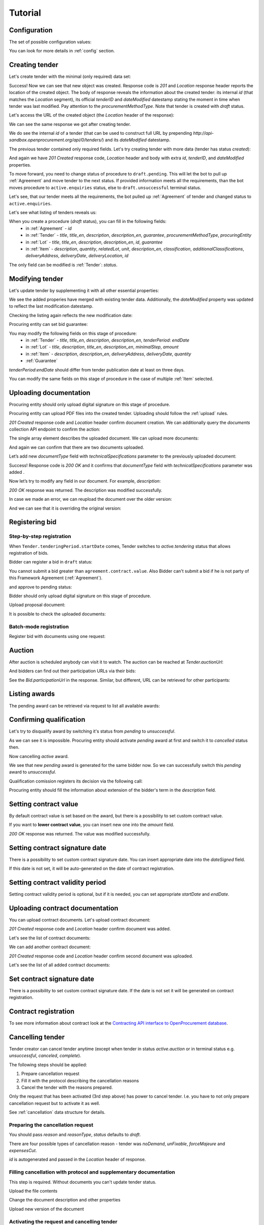 .. _cfaselection_tutorial:

Tutorial
========

.. index:: Tender

Configuration
-------------

The set of possible configuration values:

.. csv-table::
   :file: csv/config.csv
   :header-rows: 1

You can look for more details in :ref:`config` section.

Creating tender
---------------

Let's create tender with the minimal (only required) data set:

.. http:example:: tutorial/tender-post-attempt-json-data.http
   :code:

Success! Now we can see that new object was created. Response code is `201`
and `Location` response header reports the location of the created object.  The
body of response reveals the information about the created tender: its internal
`id` (that matches the `Location` segment), its official `tenderID` and
`dateModified` datestamp stating the moment in time when tender was last
modified. Pay attention to the `procurementMethodType`. Note that tender is
created with `draft` status.


Let's access the URL of the created object (the `Location` header of the response):

.. http:example:: tutorial/blank-tender-view.http
   :code:

.. XXX body is empty for some reason (printf fails)

We can see the same response we got after creating tender.

We do see the internal `id` of a tender (that can be used to construct full URL by prepending `http://api-sandbox.openprocurement.org/api/0/tenders/`) and its `dateModified` datestamp.

The previous tender contained only required fields. Let's try creating tender with more data
(tender has status `created`):

.. http:example:: tutorial/create-tender-procuringEntity.http
   :code:

And again we have `201 Created` response code, `Location` header and body with extra `id`, `tenderID`, and `dateModified` properties.

To move forward, you need to change status of procedure to ``draft.pending``. This will let the bot to pull up 
:ref:`Agreement` and move tender to the next status. If provided information meets all the requirements, than the bot
moves procedure to ``active.enquiries`` status, else to ``draft.unsuccessful`` terminal status.

.. http:example:: tutorial/tender-switch-draft-pending.http
   :code:

Let's see, that our tender meets all the requirements, the bot pulled up :ref:`Agreement` of tender and changed status to ``active.enquiries``.

.. http:example:: tutorial/tender-in-active-enquiries.http
   :code:

Let's see what listing of tenders reveals us:

.. http:example:: tutorial/initial-tender-listing.http
   :code:

When you create a procedure (`draft` status), you can fill in the following fields:
   * in :ref:`Agreement` - `id`
   * in :ref:`Tender` - `title`, `title_en`, `description`, `description_en`, `guarantee`, `procurementMethodType`, `procuringEntity`
   * in :ref:`Lot` - `title`, `title_en`, `description`, `description_en`, `id`, `guarantee`
   * in :ref:`Item` - `description`, `quantity`, `relatedLot`, `unit`, `description_en`, `classification`, `additionalClassifications`, `deliveryAddress`, `deliveryDate`, `deliveryLocation`, `id`

The only field can be modified is :ref:`Tender`: `status`.


Modifying tender
----------------



Let's update tender by supplementing it with all other essential properties:

.. http:example:: tutorial/patch-items-value-periods.http
   :code:

.. XXX body is empty for some reason (printf fails)

We see the added properies have merged with existing tender data. Additionally, the `dateModified` property was
updated to reflect the last modification datestamp.

Checking the listing again reflects the new modification date:

.. http:example:: tutorial/tender-listing-after-patch.http
   :code:

Procuring entity can set bid guarantee:

.. http:example:: tutorial/set-bid-guarantee.http
   :code:


.. index:: Document

You may modify the following fields on this stage of procedure:
   * in :ref:`Tender` - `title`, `title_en`, `description`, `description_en`, `tenderPeriod`: `endDate`
   * in :ref:`Lot` - `title`, `description`, `title_en`, `description_en`, `minimalStep`, `amount`
   * in :ref:`Item` - `description`, `description_en`, `deliveryAddress`, `deliveryDate`, `quantity`
   * :ref:`Guarantee`

`tenderPeriod`:`endDate` should differ from tender publication date at least on three days.

You can modify the same fields on this stage of procedure in the case of multiple :ref:`Item` selected.


Uploading documentation
-----------------------

Procuring entity should only upload digital signature on this stage of procedure.

Procuring entity can upload PDF files into the created tender. Uploading should
follow the :ref:`upload` rules.

.. http:example:: tutorial/upload-tender-notice.http
   :code:

`201 Created` response code and `Location` header confirm document creation.
We can additionally query the `documents` collection API endpoint to confirm the
action:

.. http:example:: tutorial/tender-documents.http
   :code:

The single array element describes the uploaded document. We can upload more documents:

.. http:example:: tutorial/upload-award-criteria.http
   :code:

And again we can confirm that there are two documents uploaded.

.. http:example:: tutorial/tender-documents-2.http
   :code:

Let’s add new `documentType` field with `technicalSpecifications` parameter to the previously uploaded document:

.. http:example:: tutorial/tender-document-add-documentType.http
   :code:

Success! Response code is `200 OK` and it confirms that `documentType` field with `technicalSpecifications` parameter
was added .

Now let’s try to modify any field in our document. For example, `description`:

.. http:example:: tutorial/tender-document-edit-docType-desc.http
   :code:

`200 OK` response was returned. The description was modified successfully.

In case we made an error, we can reupload the document over the older version:

.. http:example:: tutorial/update-award-criteria.http
   :code:

And we can see that it is overriding the original version:

.. http:example:: tutorial/tender-documents-3.http
   :code:


.. index:: Bidding


Registering bid
---------------

Step-by-step registration
~~~~~~~~~~~~~~~~~~~~~~~~~

When ``Tender.tenderingPeriod.startDate`` comes, Tender switches to `active.tendering` status that allows registration
of bids.

Bidder can register a bid in ``draft`` status:

You cannot submit a bid greater than ``agreement.contract.value``. Also Bidder can't submit a bid if he is not party of this Framework Agreement
(:ref:`Agreement`).


.. http:example:: tutorial/register-bidder-invalid.http
   :code:

.. http:example:: tutorial/register-bidder.http
   :code:

and approve to pending status:

.. http:example:: tutorial/activate-bidder.http
   :code:

Bidder should only upload digital signature on this stage of procedure.

Upload proposal document:

.. http:example:: tutorial/upload-bid-proposal.http
   :code:

It is possible to check the uploaded documents:

.. http:example:: tutorial/bidder-documents.http
   :code:

Batch-mode registration
~~~~~~~~~~~~~~~~~~~~~~~

Register bid with documents using one request:

.. http:example:: tutorial/register-2nd-bidder.http
   :code:


.. index:: Awarding, Qualification

Auction
-------

After auction is scheduled anybody can visit it to watch. The auction can be reached at `Tender.auctionUrl`:

.. http:example:: tutorial/auction-url.http
   :code:

And bidders can find out their participation URLs via their bids:

.. http:example:: tutorial/bidder-participation-url.http
   :code:

See the `Bid.participationUrl` in the response. Similar, but different, URL can be retrieved for other participants:

.. http:example:: tutorial/bidder2-participation-url.http
   :code:

Listing awards
--------------

The pending award can be retrieved via request to list all available awards:

.. http:example:: tutorial/awards-get.http
   :code:

Confirming qualification
------------------------

Let's try to disqualify award by switching it's status from `pending` to `unsuccessful`.

.. http:example:: tutorial/award-qualification-unsuccessful.http
   :code:

As we can see it is impossible. Procuring entity should activate `pending` award at first and switch it to `cancelled` status then.

.. http:example:: tutorial/award-qualification-active.http
   :code:

Now cancelling `active` award.

.. http:example:: tutorial/award-qualification-cancelled.http
   :code:

We see that new `pending` award is generated for the same bidder now. So we can successfully switch this `pending` award to `unsuccessful`.

.. http:example:: tutorial/award-qualification-unsuccessful1.http
   :code:

Qualification comission registers its decision via the following call:

.. http:example:: tutorial/confirm-qualification.http
   :code:

Procuring entity should fill the information about extension of the bidder's term in the `description` field.

Setting  contract value
-----------------------

By default contract value is set based on the award, but there is a possibility to set custom contract value. 

If you want to **lower contract value**, you can insert new one into the `amount` field.

.. http:example:: tutorial/tender-contract-set-contract-value.http
   :code:

`200 OK` response was returned. The value was modified successfully.

Setting contract signature date
-------------------------------

There is a possibility to set custom contract signature date. You can insert appropriate date into the `dateSigned` field.

If this date is not set, it will be auto-generated on the date of contract registration.

.. http:example:: tutorial/tender-contract-sign-date.http
   :code:

Setting contract validity period
--------------------------------

Setting contract validity period is optional, but if it is needed, you can set appropriate `startDate` and `endDate`.

.. http:example:: tutorial/tender-contract-period.http
   :code:

Uploading contract documentation
--------------------------------

You can upload contract documents. Let's upload contract document:

.. http:example:: tutorial/tender-contract-upload-document.http
   :code:

`201 Created` response code and `Location` header confirm document was added.

Let's see the list of contract documents:

.. http:example:: tutorial/tender-contract-get-documents.http
   :code:

We can add another contract document:

.. http:example:: tutorial/tender-contract-upload-second-document.http
   :code:

`201 Created` response code and `Location` header confirm second document was uploaded.

Let's see the list of all added contract documents:

.. http:example:: tutorial/tender-contract-get-documents-again.http
   :code:

Set contract signature date
---------------------------

There is a possibility to set custom contract signature date.
If the date is not set it will be generated on contract registration.

.. http:example:: tutorial/tender-contract-sign-date.http
   :code:

Contract registration
---------------------

.. http:example:: tutorial/tender-contract-sign.http
   :code:

To see more information about contract look at the `Contracting API interface to OpenProcurement database
<https://prozorro-api-docs.readthedocs.io/en/latest/contracting/index.html>`_.

Cancelling tender
-----------------

Tender creator can cancel tender anytime (except when tender in status `active.auction` or in terminal status e.g. `unsuccessful`, `canceled`, `complete`).

The following steps should be applied:

1. Prepare cancellation request
2. Fill it with the protocol describing the cancellation reasons
3. Cancel the tender with the reasons prepared.

Only the request that has been activated (3rd step above) has power to
cancel tender.  I.e.  you have to not only prepare cancellation request but
to activate it as well.

See :ref:`cancellation` data structure for details.

Preparing the cancellation request
~~~~~~~~~~~~~~~~~~~~~~~~~~~~~~~~~~

You should pass `reason` and `reasonType`, `status` defaults to `draft`.

There are four possible types of cancellation reason - tender was `noDemand`, `unFixable`, `forceMajeure` and `expensesCut`.

`id` is autogenerated and passed in the `Location` header of response.

.. http:example:: tutorial/prepare-cancellation.http
   :code:


Filling cancellation with protocol and supplementary documentation
~~~~~~~~~~~~~~~~~~~~~~~~~~~~~~~~~~~~~~~~~~~~~~~~~~~~~~~~~~~~~~~~~~

This step is required. Without documents you can't update tender status.

Upload the file contents

.. http:example:: tutorial/upload-cancellation-doc.http
   :code:

Change the document description and other properties

.. http:example:: tutorial/patch-cancellation.http
   :code:

Upload new version of the document

.. http:example:: tutorial/update-cancellation-doc.http
   :code:

Activating the request and cancelling tender
~~~~~~~~~~~~~~~~~~~~~~~~~~~~~~~~~~~~~~~~~~~~

.. http:example:: tutorial/active-cancellation.http
   :code:


It may be useful to see top requirements: `Test Cases for III level of accreditation <https://docs.google.com/spreadsheets/d/1-AT2RjbnSFAP75x6YNDvhKeN2Cy3tMlG6kb0tt6FScs/edit#gid=0>`_ and
`Test Cases for IV level of accreditation <https://docs.google.com/spreadsheets/d/1-93kcQ2EeuUU08aqPMDwMeAjnG2SGnEEh5RtjHWOlOY/edit#gid=0>`_.
